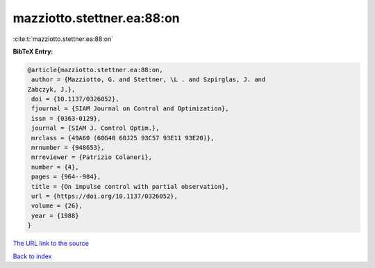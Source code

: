 mazziotto.stettner.ea:88:on
===========================

:cite:t:`mazziotto.stettner.ea:88:on`

**BibTeX Entry:**

.. code-block:: bibtex

   @article{mazziotto.stettner.ea:88:on,
    author = {Mazziotto, G. and Stettner, \L . and Szpirglas, J. and
   Zabczyk, J.},
    doi = {10.1137/0326052},
    fjournal = {SIAM Journal on Control and Optimization},
    issn = {0363-0129},
    journal = {SIAM J. Control Optim.},
    mrclass = {49A60 (60G40 60J25 93C57 93E11 93E20)},
    mrnumber = {948653},
    mrreviewer = {Patrizio Colaneri},
    number = {4},
    pages = {964--984},
    title = {On impulse control with partial observation},
    url = {https://doi.org/10.1137/0326052},
    volume = {26},
    year = {1988}
   }
`The URL link to the source <ttps://doi.org/10.1137/0326052}>`_


`Back to index <../By-Cite-Keys.html>`_
